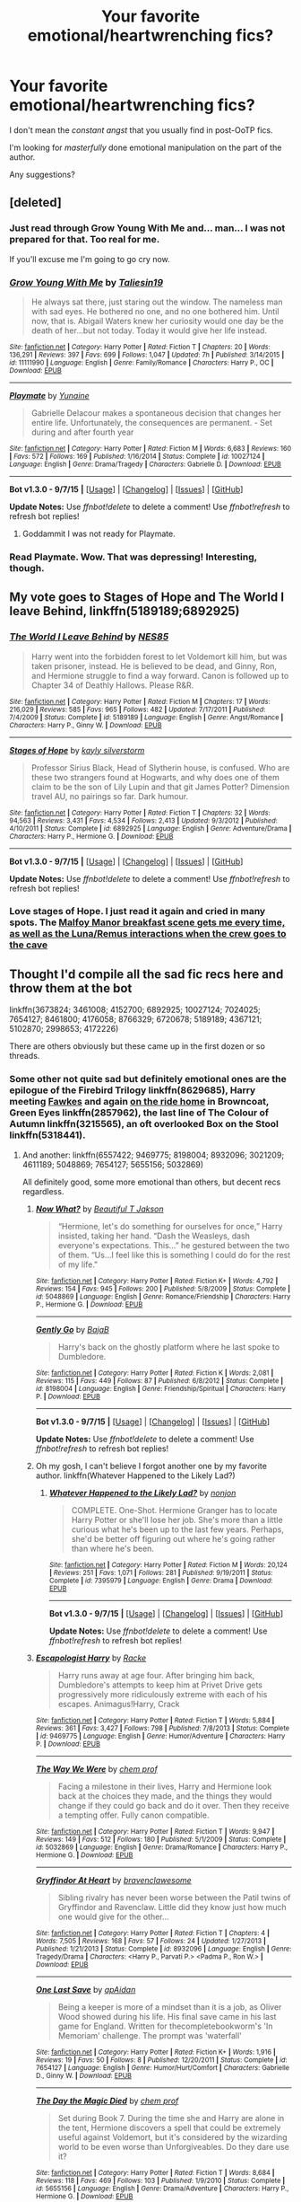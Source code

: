 #+TITLE: Your favorite emotional/heartwrenching fics?

* Your favorite emotional/heartwrenching fics?
:PROPERTIES:
:Author: tusing
:Score: 16
:DateUnix: 1452103441.0
:DateShort: 2016-Jan-06
:FlairText: Request
:END:
I don't mean the /constant angst/ that you usually find in post-OoTP fics.

I'm looking for /masterfully/ done emotional manipulation on the part of the author.

Any suggestions?


** [deleted]
:PROPERTIES:
:Score: 12
:DateUnix: 1452109762.0
:DateShort: 2016-Jan-06
:END:

*** Just read through Grow Young With Me and... man... I was not prepared for that. Too real for me.

If you'll excuse me I'm going to go cry now.
:PROPERTIES:
:Author: wiseguy149
:Score: 5
:DateUnix: 1452130437.0
:DateShort: 2016-Jan-07
:END:


*** [[http://www.fanfiction.net/s/11111990/1/][*/Grow Young With Me/*]] by [[https://www.fanfiction.net/u/997444/Taliesin19][/Taliesin19/]]

#+begin_quote
  He always sat there, just staring out the window. The nameless man with sad eyes. He bothered no one, and no one bothered him. Until now, that is. Abigail Waters knew her curiosity would one day be the death of her...but not today. Today it would give her life instead.
#+end_quote

^{/Site/: [[http://www.fanfiction.net/][fanfiction.net]] *|* /Category/: Harry Potter *|* /Rated/: Fiction T *|* /Chapters/: 20 *|* /Words/: 136,291 *|* /Reviews/: 397 *|* /Favs/: 699 *|* /Follows/: 1,047 *|* /Updated/: 7h *|* /Published/: 3/14/2015 *|* /id/: 11111990 *|* /Language/: English *|* /Genre/: Family/Romance *|* /Characters/: Harry P., OC *|* /Download/: [[http://www.p0ody-files.com/ff_to_ebook/mobile/makeEpub.php?id=11111990][EPUB]]}

--------------

[[http://www.fanfiction.net/s/10027124/1/][*/Playmate/*]] by [[https://www.fanfiction.net/u/1335478/Yunaine][/Yunaine/]]

#+begin_quote
  Gabrielle Delacour makes a spontaneous decision that changes her entire life. Unfortunately, the consequences are permanent. - Set during and after fourth year
#+end_quote

^{/Site/: [[http://www.fanfiction.net/][fanfiction.net]] *|* /Category/: Harry Potter *|* /Rated/: Fiction M *|* /Words/: 6,683 *|* /Reviews/: 160 *|* /Favs/: 572 *|* /Follows/: 169 *|* /Published/: 1/16/2014 *|* /Status/: Complete *|* /id/: 10027124 *|* /Language/: English *|* /Genre/: Drama/Tragedy *|* /Characters/: Gabrielle D. *|* /Download/: [[http://www.p0ody-files.com/ff_to_ebook/mobile/makeEpub.php?id=10027124][EPUB]]}

--------------

*Bot v1.3.0 - 9/7/15* *|* [[[https://github.com/tusing/reddit-ffn-bot/wiki/Usage][Usage]]] | [[[https://github.com/tusing/reddit-ffn-bot/wiki/Changelog][Changelog]]] | [[[https://github.com/tusing/reddit-ffn-bot/issues/][Issues]]] | [[[https://github.com/tusing/reddit-ffn-bot/][GitHub]]]

*Update Notes:* Use /ffnbot!delete/ to delete a comment! Use /ffnbot!refresh/ to refresh bot replies!
:PROPERTIES:
:Author: FanfictionBot
:Score: 1
:DateUnix: 1452109796.0
:DateShort: 2016-Jan-06
:END:

**** Goddammit I was not ready for Playmate.
:PROPERTIES:
:Author: ghostboy138
:Score: 2
:DateUnix: 1452129080.0
:DateShort: 2016-Jan-07
:END:


*** Read Playmate. Wow. That was depressing! Interesting, though.
:PROPERTIES:
:Author: the_long_way_round25
:Score: 1
:DateUnix: 1452201785.0
:DateShort: 2016-Jan-08
:END:


** My vote goes to *Stages of Hope* and *The World I leave Behind*, linkffn(5189189;6892925)
:PROPERTIES:
:Author: InquisitorCOC
:Score: 9
:DateUnix: 1452104803.0
:DateShort: 2016-Jan-06
:END:

*** [[http://www.fanfiction.net/s/5189189/1/][*/The World I Leave Behind/*]] by [[https://www.fanfiction.net/u/1342697/NES85][/NES85/]]

#+begin_quote
  Harry went into the forbidden forest to let Voldemort kill him, but was taken prisoner, instead. He is believed to be dead, and Ginny, Ron, and Hermione struggle to find a way forward. Canon is followed up to Chapter 34 of Deathly Hallows. Please R&R.
#+end_quote

^{/Site/: [[http://www.fanfiction.net/][fanfiction.net]] *|* /Category/: Harry Potter *|* /Rated/: Fiction M *|* /Chapters/: 17 *|* /Words/: 216,029 *|* /Reviews/: 585 *|* /Favs/: 965 *|* /Follows/: 482 *|* /Updated/: 7/17/2011 *|* /Published/: 7/4/2009 *|* /Status/: Complete *|* /id/: 5189189 *|* /Language/: English *|* /Genre/: Angst/Romance *|* /Characters/: Harry P., Ginny W. *|* /Download/: [[http://www.p0ody-files.com/ff_to_ebook/mobile/makeEpub.php?id=5189189][EPUB]]}

--------------

[[http://www.fanfiction.net/s/6892925/1/][*/Stages of Hope/*]] by [[https://www.fanfiction.net/u/291348/kayly-silverstorm][/kayly silverstorm/]]

#+begin_quote
  Professor Sirius Black, Head of Slytherin house, is confused. Who are these two strangers found at Hogwarts, and why does one of them claim to be the son of Lily Lupin and that git James Potter? Dimension travel AU, no pairings so far. Dark humour.
#+end_quote

^{/Site/: [[http://www.fanfiction.net/][fanfiction.net]] *|* /Category/: Harry Potter *|* /Rated/: Fiction T *|* /Chapters/: 32 *|* /Words/: 94,563 *|* /Reviews/: 3,431 *|* /Favs/: 4,534 *|* /Follows/: 2,413 *|* /Updated/: 9/3/2012 *|* /Published/: 4/10/2011 *|* /Status/: Complete *|* /id/: 6892925 *|* /Language/: English *|* /Genre/: Adventure/Drama *|* /Characters/: Harry P., Hermione G. *|* /Download/: [[http://www.p0ody-files.com/ff_to_ebook/mobile/makeEpub.php?id=6892925][EPUB]]}

--------------

*Bot v1.3.0 - 9/7/15* *|* [[[https://github.com/tusing/reddit-ffn-bot/wiki/Usage][Usage]]] | [[[https://github.com/tusing/reddit-ffn-bot/wiki/Changelog][Changelog]]] | [[[https://github.com/tusing/reddit-ffn-bot/issues/][Issues]]] | [[[https://github.com/tusing/reddit-ffn-bot/][GitHub]]]

*Update Notes:* Use /ffnbot!delete/ to delete a comment! Use /ffnbot!refresh/ to refresh bot replies!
:PROPERTIES:
:Author: FanfictionBot
:Score: 4
:DateUnix: 1452104841.0
:DateShort: 2016-Jan-06
:END:


*** Love stages of Hope. I just read it again and cried in many spots. The [[/spoiler][Malfoy Manor breakfast scene gets me every time, as well as the Luna/Remus interactions when the crew goes to the cave]]
:PROPERTIES:
:Author: MystycMoose
:Score: 1
:DateUnix: 1452313311.0
:DateShort: 2016-Jan-09
:END:


** Thought I'd compile all the sad fic recs here and throw them at the bot

linkffn(3673824; 3461008; 4152700; 6892925; 10027124; 7024025; 7654127; 8461800; 4176058; 8766329; 6720678; 5189189; 4367121; 5102870; 2998653; 4172226)

There are others obviously but these came up in the first dozen or so threads.
:PROPERTIES:
:Score: 4
:DateUnix: 1452126188.0
:DateShort: 2016-Jan-07
:END:

*** Some other not quite sad but definitely emotional ones are the epilogue of the Firebird Trilogy linkffn(8629685), Harry meeting [[/spoiler][Fawkes]] and again [[/spoiler][on the ride home]] in Browncoat, Green Eyes linkffn(2857962), the last line of The Colour of Autumn linkffn(3215565), an oft overlooked Box on the Stool linkffn(5318441).
:PROPERTIES:
:Score: 2
:DateUnix: 1452126493.0
:DateShort: 2016-Jan-07
:END:

**** And another: linkffn(6557422; 9469775; 8198004; 8932096; 3021209; 4611189; 5048869; 7654127; 5655156; 5032869)

All definitely good, some more emotional than others, but decent recs regardless.
:PROPERTIES:
:Score: 1
:DateUnix: 1452127863.0
:DateShort: 2016-Jan-07
:END:

***** [[http://www.fanfiction.net/s/5048869/1/][*/Now What?/*]] by [[https://www.fanfiction.net/u/1002639/Beautiful-T-Jakson][/Beautiful T Jakson/]]

#+begin_quote
  “Hermione, let's do something for ourselves for once,” Harry insisted, taking her hand. “Dash the Weasleys, dash everyone's expectations. This...” he gestured between the two of them. “Us...I feel like this is something I could do for the rest of my life."
#+end_quote

^{/Site/: [[http://www.fanfiction.net/][fanfiction.net]] *|* /Category/: Harry Potter *|* /Rated/: Fiction K+ *|* /Words/: 4,792 *|* /Reviews/: 154 *|* /Favs/: 945 *|* /Follows/: 200 *|* /Published/: 5/8/2009 *|* /Status/: Complete *|* /id/: 5048869 *|* /Language/: English *|* /Genre/: Romance/Friendship *|* /Characters/: Harry P., Hermione G. *|* /Download/: [[http://www.p0ody-files.com/ff_to_ebook/mobile/makeEpub.php?id=5048869][EPUB]]}

--------------

[[http://www.fanfiction.net/s/8198004/1/][*/Gently Go/*]] by [[https://www.fanfiction.net/u/943028/BajaB][/BajaB/]]

#+begin_quote
  Harry's back on the ghostly platform where he last spoke to Dumbledore.
#+end_quote

^{/Site/: [[http://www.fanfiction.net/][fanfiction.net]] *|* /Category/: Harry Potter *|* /Rated/: Fiction K *|* /Words/: 2,081 *|* /Reviews/: 115 *|* /Favs/: 449 *|* /Follows/: 87 *|* /Published/: 6/8/2012 *|* /Status/: Complete *|* /id/: 8198004 *|* /Language/: English *|* /Genre/: Friendship/Spiritual *|* /Characters/: Harry P. *|* /Download/: [[http://www.p0ody-files.com/ff_to_ebook/mobile/makeEpub.php?id=8198004][EPUB]]}

--------------

*Bot v1.3.0 - 9/7/15* *|* [[[https://github.com/tusing/reddit-ffn-bot/wiki/Usage][Usage]]] | [[[https://github.com/tusing/reddit-ffn-bot/wiki/Changelog][Changelog]]] | [[[https://github.com/tusing/reddit-ffn-bot/issues/][Issues]]] | [[[https://github.com/tusing/reddit-ffn-bot/][GitHub]]]

*Update Notes:* Use /ffnbot!delete/ to delete a comment! Use /ffnbot!refresh/ to refresh bot replies!
:PROPERTIES:
:Author: FanfictionBot
:Score: 2
:DateUnix: 1452127928.0
:DateShort: 2016-Jan-07
:END:


***** Oh my gosh, I can't believe I forgot another one by my favorite author. linkffn(Whatever Happened to the Likely Lad?)
:PROPERTIES:
:Score: 2
:DateUnix: 1452128104.0
:DateShort: 2016-Jan-07
:END:

****** [[http://www.fanfiction.net/s/7395979/1/][*/Whatever Happened to the Likely Lad?/*]] by [[https://www.fanfiction.net/u/649528/nonjon][/nonjon/]]

#+begin_quote
  COMPLETE. One-Shot. Hermione Granger has to locate Harry Potter or she'll lose her job. She's more than a little curious what he's been up to the last few years. Perhaps, she'd be better off figuring out where he's going rather than where he's been.
#+end_quote

^{/Site/: [[http://www.fanfiction.net/][fanfiction.net]] *|* /Category/: Harry Potter *|* /Rated/: Fiction M *|* /Words/: 20,124 *|* /Reviews/: 251 *|* /Favs/: 1,071 *|* /Follows/: 281 *|* /Published/: 9/19/2011 *|* /Status/: Complete *|* /id/: 7395979 *|* /Language/: English *|* /Genre/: Drama *|* /Download/: [[http://www.p0ody-files.com/ff_to_ebook/mobile/makeEpub.php?id=7395979][EPUB]]}

--------------

*Bot v1.3.0 - 9/7/15* *|* [[[https://github.com/tusing/reddit-ffn-bot/wiki/Usage][Usage]]] | [[[https://github.com/tusing/reddit-ffn-bot/wiki/Changelog][Changelog]]] | [[[https://github.com/tusing/reddit-ffn-bot/issues/][Issues]]] | [[[https://github.com/tusing/reddit-ffn-bot/][GitHub]]]

*Update Notes:* Use /ffnbot!delete/ to delete a comment! Use /ffnbot!refresh/ to refresh bot replies!
:PROPERTIES:
:Author: FanfictionBot
:Score: 1
:DateUnix: 1452128156.0
:DateShort: 2016-Jan-07
:END:


***** [[http://www.fanfiction.net/s/9469775/1/][*/Escapologist Harry/*]] by [[https://www.fanfiction.net/u/1890123/Racke][/Racke/]]

#+begin_quote
  Harry runs away at age four. After bringing him back, Dumbledore's attempts to keep him at Privet Drive gets progressively more ridiculously extreme with each of his escapes. Animagus!Harry, Crack
#+end_quote

^{/Site/: [[http://www.fanfiction.net/][fanfiction.net]] *|* /Category/: Harry Potter *|* /Rated/: Fiction T *|* /Words/: 5,884 *|* /Reviews/: 361 *|* /Favs/: 3,427 *|* /Follows/: 798 *|* /Published/: 7/8/2013 *|* /Status/: Complete *|* /id/: 9469775 *|* /Language/: English *|* /Genre/: Humor/Adventure *|* /Characters/: Harry P. *|* /Download/: [[http://www.p0ody-files.com/ff_to_ebook/mobile/makeEpub.php?id=9469775][EPUB]]}

--------------

[[http://www.fanfiction.net/s/5032869/1/][*/The Way We Were/*]] by [[https://www.fanfiction.net/u/769110/chem-prof][/chem prof/]]

#+begin_quote
  Facing a milestone in their lives, Harry and Hermione look back at the choices they made, and the things they would change if they could go back and do it over. Then they receive a tempting offer. Fully canon compatible.
#+end_quote

^{/Site/: [[http://www.fanfiction.net/][fanfiction.net]] *|* /Category/: Harry Potter *|* /Rated/: Fiction T *|* /Words/: 9,947 *|* /Reviews/: 149 *|* /Favs/: 512 *|* /Follows/: 180 *|* /Published/: 5/1/2009 *|* /Status/: Complete *|* /id/: 5032869 *|* /Language/: English *|* /Genre/: Drama/Romance *|* /Characters/: Harry P., Hermione G. *|* /Download/: [[http://www.p0ody-files.com/ff_to_ebook/mobile/makeEpub.php?id=5032869][EPUB]]}

--------------

[[http://www.fanfiction.net/s/8932096/1/][*/Gryffindor At Heart/*]] by [[https://www.fanfiction.net/u/2932404/bravenclawesome][/bravenclawesome/]]

#+begin_quote
  Sibling rivalry has never been worse between the Patil twins of Gryffindor and Ravenclaw. Little did they know just how much one would give for the other...
#+end_quote

^{/Site/: [[http://www.fanfiction.net/][fanfiction.net]] *|* /Category/: Harry Potter *|* /Rated/: Fiction T *|* /Chapters/: 4 *|* /Words/: 7,505 *|* /Reviews/: 168 *|* /Favs/: 57 *|* /Follows/: 24 *|* /Updated/: 1/27/2013 *|* /Published/: 1/21/2013 *|* /Status/: Complete *|* /id/: 8932096 *|* /Language/: English *|* /Genre/: Tragedy/Drama *|* /Characters/: <Harry P., Parvati P.> <Padma P., Ron W.> *|* /Download/: [[http://www.p0ody-files.com/ff_to_ebook/mobile/makeEpub.php?id=8932096][EPUB]]}

--------------

[[http://www.fanfiction.net/s/7654127/1/][*/One Last Save/*]] by [[https://www.fanfiction.net/u/2569626/apAidan][/apAidan/]]

#+begin_quote
  Being a keeper is more of a mindset than it is a job, as Oliver Wood showed during his life. His final save came in his last game for England. Written for thecompletebookworm's 'In Memoriam' challenge. The prompt was 'waterfall'
#+end_quote

^{/Site/: [[http://www.fanfiction.net/][fanfiction.net]] *|* /Category/: Harry Potter *|* /Rated/: Fiction K+ *|* /Words/: 1,916 *|* /Reviews/: 19 *|* /Favs/: 50 *|* /Follows/: 8 *|* /Published/: 12/20/2011 *|* /Status/: Complete *|* /id/: 7654127 *|* /Language/: English *|* /Genre/: Humor/Hurt/Comfort *|* /Characters/: Gabrielle D., Ginny W. *|* /Download/: [[http://www.p0ody-files.com/ff_to_ebook/mobile/makeEpub.php?id=7654127][EPUB]]}

--------------

[[http://www.fanfiction.net/s/5655156/1/][*/The Day the Magic Died/*]] by [[https://www.fanfiction.net/u/769110/chem-prof][/chem prof/]]

#+begin_quote
  Set during Book 7. During the time she and Harry are alone in the tent, Hermione discovers a spell that could be extremely useful against Voldemort, but it's considered by the wizarding world to be even worse than Unforgiveables. Do they dare use it?
#+end_quote

^{/Site/: [[http://www.fanfiction.net/][fanfiction.net]] *|* /Category/: Harry Potter *|* /Rated/: Fiction T *|* /Words/: 8,684 *|* /Reviews/: 118 *|* /Favs/: 469 *|* /Follows/: 103 *|* /Published/: 1/9/2010 *|* /Status/: Complete *|* /id/: 5655156 *|* /Language/: English *|* /Genre/: Drama/Adventure *|* /Characters/: Harry P., Hermione G. *|* /Download/: [[http://www.p0ody-files.com/ff_to_ebook/mobile/makeEpub.php?id=5655156][EPUB]]}

--------------

[[http://www.fanfiction.net/s/6557422/1/][*/Dearly Beloved/*]] by [[https://www.fanfiction.net/u/24391/DigiFruit][/DigiFruit/]]

#+begin_quote
  Hermione is sad that her parents can't relate to her magical life, so Harry learns how to use a muggle camera to take photos that she can mail to them with her letters. Using her as a model, however, makes him realize how beautiful she really is.
#+end_quote

^{/Site/: [[http://www.fanfiction.net/][fanfiction.net]] *|* /Category/: Harry Potter *|* /Rated/: Fiction T *|* /Words/: 10,214 *|* /Reviews/: 304 *|* /Favs/: 1,955 *|* /Follows/: 305 *|* /Published/: 12/15/2010 *|* /Status/: Complete *|* /id/: 6557422 *|* /Language/: English *|* /Genre/: Romance/Drama *|* /Characters/: Harry P., Hermione G. *|* /Download/: [[http://www.p0ody-files.com/ff_to_ebook/mobile/makeEpub.php?id=6557422][EPUB]]}

--------------

[[http://www.fanfiction.net/s/4611189/1/][*/Last Day/*]] by [[https://www.fanfiction.net/u/943028/BajaB][/BajaB/]]

#+begin_quote
  The very last day of the Second War did not happen when most thought it did; it happened much, much later. AU after Half Blood Prince. Slightly dark story.
#+end_quote

^{/Site/: [[http://www.fanfiction.net/][fanfiction.net]] *|* /Category/: Harry Potter *|* /Rated/: Fiction K *|* /Words/: 1,562 *|* /Reviews/: 29 *|* /Favs/: 114 *|* /Follows/: 25 *|* /Published/: 10/22/2008 *|* /Status/: Complete *|* /id/: 4611189 *|* /Language/: English *|* /Genre/: Drama *|* /Characters/: Harry P., Voldemort *|* /Download/: [[http://www.p0ody-files.com/ff_to_ebook/mobile/makeEpub.php?id=4611189][EPUB]]}

--------------

[[http://www.fanfiction.net/s/3021209/1/][*/It's all in the stars/*]] by [[https://www.fanfiction.net/u/1053634/circinusphoenix][/circinusphoenix/]]

#+begin_quote
  Oneshot HHr. Harry walks by himself near the Burrow, and lays down in the grass, trying to empty his mind. Hermione comes and lays down next to him, and the two stare at the night sky.
#+end_quote

^{/Site/: [[http://www.fanfiction.net/][fanfiction.net]] *|* /Category/: Harry Potter *|* /Rated/: Fiction K *|* /Words/: 2,055 *|* /Reviews/: 16 *|* /Favs/: 34 *|* /Follows/: 7 *|* /Published/: 7/2/2006 *|* /Status/: Complete *|* /id/: 3021209 *|* /Language/: English *|* /Genre/: Romance *|* /Characters/: Harry P., Hermione G. *|* /Download/: [[http://www.p0ody-files.com/ff_to_ebook/mobile/makeEpub.php?id=3021209][EPUB]]}

--------------

*Bot v1.3.0 - 9/7/15* *|* [[[https://github.com/tusing/reddit-ffn-bot/wiki/Usage][Usage]]] | [[[https://github.com/tusing/reddit-ffn-bot/wiki/Changelog][Changelog]]] | [[[https://github.com/tusing/reddit-ffn-bot/issues/][Issues]]] | [[[https://github.com/tusing/reddit-ffn-bot/][GitHub]]]

*Update Notes:* Use /ffnbot!delete/ to delete a comment! Use /ffnbot!refresh/ to refresh bot replies!
:PROPERTIES:
:Author: FanfictionBot
:Score: 1
:DateUnix: 1452127924.0
:DateShort: 2016-Jan-07
:END:


**** [[http://www.fanfiction.net/s/3215565/1/][*/The Colour of Autumn/*]] by [[https://www.fanfiction.net/u/1053634/circinusphoenix][/circinusphoenix/]]

#+begin_quote
  Oneshot RHr. Hermione always loved the Autumn. The colours, the atmosphere, everything. Finding her spot in the forest outside Hogsmede, she may find there's more to Autumn than the colours.
#+end_quote

^{/Site/: [[http://www.fanfiction.net/][fanfiction.net]] *|* /Category/: Harry Potter *|* /Rated/: Fiction T *|* /Words/: 2,306 *|* /Reviews/: 9 *|* /Favs/: 8 *|* /Published/: 10/26/2006 *|* /Status/: Complete *|* /id/: 3215565 *|* /Language/: English *|* /Genre/: Romance *|* /Characters/: Hermione G., Ron W. *|* /Download/: [[http://www.p0ody-files.com/ff_to_ebook/mobile/makeEpub.php?id=3215565][EPUB]]}

--------------

[[http://www.fanfiction.net/s/8629685/1/][*/Firebird's Son: Book I of the Firebird Trilogy/*]] by [[https://www.fanfiction.net/u/1229909/Darth-Marrs][/Darth Marrs/]]

#+begin_quote
  He stepped into a world he didn't understand, following footprints he could not see, toward a destiny he could never imagine. How can one boy make a world brighter when it is so very dark to begin with? A completely AU Harry Potter universe.
#+end_quote

^{/Site/: [[http://www.fanfiction.net/][fanfiction.net]] *|* /Category/: Harry Potter *|* /Rated/: Fiction M *|* /Chapters/: 40 *|* /Words/: 172,506 *|* /Reviews/: 3,640 *|* /Favs/: 3,721 *|* /Follows/: 3,093 *|* /Updated/: 8/24/2013 *|* /Published/: 10/21/2012 *|* /Status/: Complete *|* /id/: 8629685 *|* /Language/: English *|* /Genre/: Drama *|* /Characters/: Harry P., Luna L. *|* /Download/: [[http://www.p0ody-files.com/ff_to_ebook/mobile/makeEpub.php?id=8629685][EPUB]]}

--------------

[[http://www.fanfiction.net/s/2857962/1/][*/Browncoat, Green Eyes/*]] by [[https://www.fanfiction.net/u/649528/nonjon][/nonjon/]]

#+begin_quote
  COMPLETE. Firefly: :Harry Potter crossover Post Serenity. Two years have passed since the secret of the planet Miranda got broadcast across the whole 'verse in 2518. The crew of Serenity finally hires a new pilot, but he's a bit peculiar.
#+end_quote

^{/Site/: [[http://www.fanfiction.net/][fanfiction.net]] *|* /Category/: Harry Potter + Firefly Crossover *|* /Rated/: Fiction M *|* /Chapters/: 39 *|* /Words/: 298,538 *|* /Reviews/: 4,220 *|* /Favs/: 6,310 *|* /Follows/: 1,716 *|* /Updated/: 11/12/2006 *|* /Published/: 3/23/2006 *|* /Status/: Complete *|* /id/: 2857962 *|* /Language/: English *|* /Genre/: Adventure *|* /Characters/: Harry P., River *|* /Download/: [[http://www.p0ody-files.com/ff_to_ebook/mobile/makeEpub.php?id=2857962][EPUB]]}

--------------

[[http://www.fanfiction.net/s/5318441/1/][*/Box on the Stool/*]] by [[https://www.fanfiction.net/u/2036266/DriftWood1965][/DriftWood1965/]]

#+begin_quote
  Harry offers to free Kreacher. I've been told this is a good sad story. Enjoy. This is the only canon/pairing story you'll ever find in my written stories.
#+end_quote

^{/Site/: [[http://www.fanfiction.net/][fanfiction.net]] *|* /Category/: Harry Potter *|* /Rated/: Fiction K+ *|* /Words/: 831 *|* /Reviews/: 90 *|* /Favs/: 278 *|* /Follows/: 61 *|* /Published/: 8/20/2009 *|* /Status/: Complete *|* /id/: 5318441 *|* /Language/: English *|* /Characters/: Harry P., Kreacher *|* /Download/: [[http://www.p0ody-files.com/ff_to_ebook/mobile/makeEpub.php?id=5318441][EPUB]]}

--------------

*Bot v1.3.0 - 9/7/15* *|* [[[https://github.com/tusing/reddit-ffn-bot/wiki/Usage][Usage]]] | [[[https://github.com/tusing/reddit-ffn-bot/wiki/Changelog][Changelog]]] | [[[https://github.com/tusing/reddit-ffn-bot/issues/][Issues]]] | [[[https://github.com/tusing/reddit-ffn-bot/][GitHub]]]

*Update Notes:* Use /ffnbot!delete/ to delete a comment! Use /ffnbot!refresh/ to refresh bot replies!
:PROPERTIES:
:Author: FanfictionBot
:Score: 0
:DateUnix: 1452126513.0
:DateShort: 2016-Jan-07
:END:


*** Thanks!
:PROPERTIES:
:Author: tusing
:Score: 1
:DateUnix: 1452126290.0
:DateShort: 2016-Jan-07
:END:

**** I dropped a few more down for you. They're all good stories, though some might not have the emotional kick you're looking for.
:PROPERTIES:
:Score: 2
:DateUnix: 1452128555.0
:DateShort: 2016-Jan-07
:END:

***** Awesome, thanks!
:PROPERTIES:
:Author: tusing
:Score: 2
:DateUnix: 1452129229.0
:DateShort: 2016-Jan-07
:END:


*** [[http://www.fanfiction.net/s/5102870/1/][*/The Double Agent/*]] by [[https://www.fanfiction.net/u/1946145/bourkem][/bourkem/]]

#+begin_quote
  A Harry Potter Oneshot. Follow Harry's journey through the shadows of the war with Lord Voldemort, and watch as he does everything necessary to ensure the survival of his family. Non-BWL Harry! BigBrotherHarry! Rated M to be safe.
#+end_quote

^{/Site/: [[http://www.fanfiction.net/][fanfiction.net]] *|* /Category/: Harry Potter *|* /Rated/: Fiction M *|* /Words/: 15,354 *|* /Reviews/: 326 *|* /Favs/: 2,038 *|* /Follows/: 386 *|* /Updated/: 7/28/2009 *|* /Published/: 5/31/2009 *|* /Status/: Complete *|* /id/: 5102870 *|* /Language/: English *|* /Genre/: Adventure/Suspense *|* /Characters/: Harry P. *|* /Download/: [[http://www.p0ody-files.com/ff_to_ebook/mobile/makeEpub.php?id=5102870][EPUB]]}

--------------

[[http://www.fanfiction.net/s/4367121/1/][*/The First Day/*]] by [[https://www.fanfiction.net/u/1443437/little0bird][/little0bird/]]

#+begin_quote
  The first year after the battle.
#+end_quote

^{/Site/: [[http://www.fanfiction.net/][fanfiction.net]] *|* /Category/: Harry Potter *|* /Rated/: Fiction T *|* /Chapters/: 55 *|* /Words/: 251,033 *|* /Reviews/: 3,413 *|* /Favs/: 2,467 *|* /Follows/: 1,254 *|* /Updated/: 8/11/2010 *|* /Published/: 7/2/2008 *|* /Status/: Complete *|* /id/: 4367121 *|* /Language/: English *|* /Genre/: Hurt/Comfort/Romance *|* /Characters/: Harry P., Ginny W. *|* /Download/: [[http://www.p0ody-files.com/ff_to_ebook/mobile/makeEpub.php?id=4367121][EPUB]]}

--------------

[[http://www.fanfiction.net/s/8461800/1/][*/The Twine Bracelet/*]] by [[https://www.fanfiction.net/u/653366/CheddarTrek][/CheddarTrek/]]

#+begin_quote
  Colin Creevey leaves his camera with a muggle girl but never returns to collect it.
#+end_quote

^{/Site/: [[http://www.fanfiction.net/][fanfiction.net]] *|* /Category/: Harry Potter *|* /Rated/: Fiction K+ *|* /Words/: 657 *|* /Reviews/: 123 *|* /Favs/: 337 *|* /Follows/: 58 *|* /Published/: 8/24/2012 *|* /Status/: Complete *|* /id/: 8461800 *|* /Language/: English *|* /Genre/: Romance/Tragedy *|* /Characters/: Colin C., OC *|* /Download/: [[http://www.p0ody-files.com/ff_to_ebook/mobile/makeEpub.php?id=8461800][EPUB]]}

--------------

[[http://www.fanfiction.net/s/4152700/1/][*/Cauterize/*]] by [[https://www.fanfiction.net/u/24216/Lady-Altair][/Lady Altair/]]

#+begin_quote
  "Of course it's missing something vital. That's the point." Dennis Creevey takes up his brother's camera after the war.
#+end_quote

^{/Site/: [[http://www.fanfiction.net/][fanfiction.net]] *|* /Category/: Harry Potter *|* /Rated/: Fiction K+ *|* /Words/: 1,648 *|* /Reviews/: 1,324 *|* /Favs/: 5,162 *|* /Follows/: 441 *|* /Published/: 3/24/2008 *|* /Status/: Complete *|* /id/: 4152700 *|* /Language/: English *|* /Genre/: Tragedy *|* /Characters/: Dennis C. *|* /Download/: [[http://www.p0ody-files.com/ff_to_ebook/mobile/makeEpub.php?id=4152700][EPUB]]}

--------------

[[http://www.fanfiction.net/s/3673824/1/][*/End Of the Line/*]] by [[https://www.fanfiction.net/u/910463/shewhoguards][/shewhoguards/]]

#+begin_quote
  Hell was, Snape decided, a crowded railway platform.Post Deathly Hallows. Contains spoilers.
#+end_quote

^{/Site/: [[http://www.fanfiction.net/][fanfiction.net]] *|* /Category/: Harry Potter + Discworld Crossover *|* /Rated/: Fiction T *|* /Chapters/: 8 *|* /Words/: 30,933 *|* /Reviews/: 710 *|* /Favs/: 1,701 *|* /Follows/: 440 *|* /Updated/: 10/31/2008 *|* /Published/: 7/22/2007 *|* /Status/: Complete *|* /id/: 3673824 *|* /Language/: English *|* /Genre/: Angst/Humor *|* /Characters/: Severus S. *|* /Download/: [[http://www.p0ody-files.com/ff_to_ebook/mobile/makeEpub.php?id=3673824][EPUB]]}

--------------

[[http://www.fanfiction.net/s/10027124/1/][*/Playmate/*]] by [[https://www.fanfiction.net/u/1335478/Yunaine][/Yunaine/]]

#+begin_quote
  Gabrielle Delacour makes a spontaneous decision that changes her entire life. Unfortunately, the consequences are permanent. - Set during and after fourth year
#+end_quote

^{/Site/: [[http://www.fanfiction.net/][fanfiction.net]] *|* /Category/: Harry Potter *|* /Rated/: Fiction M *|* /Words/: 6,683 *|* /Reviews/: 160 *|* /Favs/: 572 *|* /Follows/: 169 *|* /Published/: 1/16/2014 *|* /Status/: Complete *|* /id/: 10027124 *|* /Language/: English *|* /Genre/: Drama/Tragedy *|* /Characters/: Gabrielle D. *|* /Download/: [[http://www.p0ody-files.com/ff_to_ebook/mobile/makeEpub.php?id=10027124][EPUB]]}

--------------

[[http://www.fanfiction.net/s/7654127/1/][*/One Last Save/*]] by [[https://www.fanfiction.net/u/2569626/apAidan][/apAidan/]]

#+begin_quote
  Being a keeper is more of a mindset than it is a job, as Oliver Wood showed during his life. His final save came in his last game for England. Written for thecompletebookworm's 'In Memoriam' challenge. The prompt was 'waterfall'
#+end_quote

^{/Site/: [[http://www.fanfiction.net/][fanfiction.net]] *|* /Category/: Harry Potter *|* /Rated/: Fiction K+ *|* /Words/: 1,916 *|* /Reviews/: 19 *|* /Favs/: 50 *|* /Follows/: 8 *|* /Published/: 12/20/2011 *|* /Status/: Complete *|* /id/: 7654127 *|* /Language/: English *|* /Genre/: Humor/Hurt/Comfort *|* /Characters/: Gabrielle D., Ginny W. *|* /Download/: [[http://www.p0ody-files.com/ff_to_ebook/mobile/makeEpub.php?id=7654127][EPUB]]}

--------------

[[http://www.fanfiction.net/s/6720678/1/][*/Just so Long and Long Enough/*]] by [[https://www.fanfiction.net/u/815685/QuillInkAndParchment][/QuillInkAndParchment/]]

#+begin_quote
  Shay Morse works for the Ministry of Magic, breeding and training winged horses. She soon receives a request to work in Romania with the dragon reserve, in an effort to change taming methods. Eventual Charlie Weasley/OC
#+end_quote

^{/Site/: [[http://www.fanfiction.net/][fanfiction.net]] *|* /Category/: Harry Potter *|* /Rated/: Fiction T *|* /Chapters/: 23 *|* /Words/: 53,922 *|* /Reviews/: 131 *|* /Favs/: 274 *|* /Follows/: 140 *|* /Updated/: 5/23/2012 *|* /Published/: 2/6/2011 *|* /Status/: Complete *|* /id/: 6720678 *|* /Language/: English *|* /Genre/: Romance/Tragedy *|* /Characters/: Charlie W., OC *|* /Download/: [[http://www.p0ody-files.com/ff_to_ebook/mobile/makeEpub.php?id=6720678][EPUB]]}

--------------

[[http://www.fanfiction.net/s/4176058/1/][*/India/*]] by [[https://www.fanfiction.net/u/1446455/Perspicacity][/Perspicacity/]]

#+begin_quote
  The real hero of Deathly Hallows was Hedwig; this is her story. A canon-compliant, Deathly Hallows era, spy/military/action/thriller with Hedwig as protagonist. Hedwig/Phantom .
#+end_quote

^{/Site/: [[http://www.fanfiction.net/][fanfiction.net]] *|* /Category/: Harry Potter *|* /Rated/: Fiction K+ *|* /Words/: 3,290 *|* /Reviews/: 50 *|* /Favs/: 127 *|* /Follows/: 23 *|* /Published/: 4/4/2008 *|* /Status/: Complete *|* /id/: 4176058 *|* /Language/: English *|* /Genre/: Adventure/Humor *|* /Characters/: Harry P., Hedwig *|* /Download/: [[http://www.p0ody-files.com/ff_to_ebook/mobile/makeEpub.php?id=4176058][EPUB]]}

--------------

*Bot v1.3.0 - 9/7/15* *|* [[[https://github.com/tusing/reddit-ffn-bot/wiki/Usage][Usage]]] | [[[https://github.com/tusing/reddit-ffn-bot/wiki/Changelog][Changelog]]] | [[[https://github.com/tusing/reddit-ffn-bot/issues/][Issues]]] | [[[https://github.com/tusing/reddit-ffn-bot/][GitHub]]]

*Update Notes:* Use /ffnbot!delete/ to delete a comment! Use /ffnbot!refresh/ to refresh bot replies!
:PROPERTIES:
:Author: FanfictionBot
:Score: 0
:DateUnix: 1452126220.0
:DateShort: 2016-Jan-07
:END:


*** [[http://www.fanfiction.net/s/4172226/1/][*/A Hero/*]] by [[https://www.fanfiction.net/u/406888/Celebony][/Celebony/]]

#+begin_quote
  Dudley begins to see his family in a different light. Warning: strong language and themes of child abuse. WINNER: Best One-Shot at Quibbler Awards
#+end_quote

^{/Site/: [[http://www.fanfiction.net/][fanfiction.net]] *|* /Category/: Harry Potter *|* /Rated/: Fiction T *|* /Words/: 18,108 *|* /Reviews/: 1,222 *|* /Favs/: 5,826 *|* /Follows/: 670 *|* /Published/: 4/2/2008 *|* /Status/: Complete *|* /id/: 4172226 *|* /Language/: English *|* /Genre/: Drama *|* /Characters/: Dudley D., Harry P. *|* /Download/: [[http://www.p0ody-files.com/ff_to_ebook/mobile/makeEpub.php?id=4172226][EPUB]]}

--------------

[[http://www.fanfiction.net/s/2998653/1/][*/A Million Little Pieces/*]] by [[https://www.fanfiction.net/u/385135/Grim-Noire][/Grim Noire/]]

#+begin_quote
  [OneShot]Professor McGonagall goes home to tell her husband about Dumbledore's death.
#+end_quote

^{/Site/: [[http://www.fanfiction.net/][fanfiction.net]] *|* /Category/: Harry Potter *|* /Rated/: Fiction K *|* /Words/: 930 *|* /Reviews/: 10 *|* /Favs/: 4 *|* /Published/: 6/18/2006 *|* /Status/: Complete *|* /id/: 2998653 *|* /Language/: English *|* /Genre/: Tragedy *|* /Characters/: Minerva M., Albus D. *|* /Download/: [[http://www.p0ody-files.com/ff_to_ebook/mobile/makeEpub.php?id=2998653][EPUB]]}

--------------

[[http://www.fanfiction.net/s/7024025/1/][*/Restoring Hope/*]] by [[https://www.fanfiction.net/u/1711497/alchymie][/alchymie/]]

#+begin_quote
  11 years ago, after a year in hiding, the Trio destroyed the last Horcrux and defeated Voldemort. Only Ron survived, holding a baby girl named Hope. Years after the end of the war, that same girl discovers a few things that rock her world.
#+end_quote

^{/Site/: [[http://www.fanfiction.net/][fanfiction.net]] *|* /Category/: Harry Potter *|* /Rated/: Fiction T *|* /Chapters/: 13 *|* /Words/: 98,807 *|* /Reviews/: 177 *|* /Favs/: 216 *|* /Follows/: 115 *|* /Updated/: 12/30/2011 *|* /Published/: 5/26/2011 *|* /Status/: Complete *|* /id/: 7024025 *|* /Language/: English *|* /Genre/: Drama/Romance *|* /Download/: [[http://www.p0ody-files.com/ff_to_ebook/mobile/makeEpub.php?id=7024025][EPUB]]}

--------------

[[http://www.fanfiction.net/s/8766329/1/][*/A Promise From Her Boy/*]] by [[https://www.fanfiction.net/u/4399868/PsychoCellist][/PsychoCellist/]]

#+begin_quote
  It did not occur to Harry Potter to wonder why his Snowy Hedwig was so much more affectionate than the other owls. It did not occur to him he would ever need to care. That's why she waited to tell him. (Canon compliant)
#+end_quote

^{/Site/: [[http://www.fanfiction.net/][fanfiction.net]] *|* /Category/: Harry Potter *|* /Rated/: Fiction M *|* /Chapters/: 8 *|* /Words/: 20,587 *|* /Reviews/: 108 *|* /Favs/: 368 *|* /Follows/: 91 *|* /Published/: 12/4/2012 *|* /Status/: Complete *|* /id/: 8766329 *|* /Language/: English *|* /Genre/: Drama/Friendship *|* /Characters/: Harry P., Hedwig *|* /Download/: [[http://www.p0ody-files.com/ff_to_ebook/mobile/makeEpub.php?id=8766329][EPUB]]}

--------------

[[http://www.fanfiction.net/s/3461008/1/][*/Survivor/*]] by [[https://www.fanfiction.net/u/529718/atruwriter][/atruwriter/]]

#+begin_quote
  Waiting. He was always waiting. He'd already buried one best friend and now the other will follow. There was nothing he could do or say. There was no Harry without Hermione. Ron witnessed the beginning and now he must accept the end. HHr. 4parts Complete!
#+end_quote

^{/Site/: [[http://www.fanfiction.net/][fanfiction.net]] *|* /Category/: Harry Potter *|* /Rated/: Fiction M *|* /Chapters/: 4 *|* /Words/: 37,668 *|* /Reviews/: 575 *|* /Favs/: 1,158 *|* /Follows/: 188 *|* /Updated/: 4/8/2007 *|* /Published/: 3/26/2007 *|* /Status/: Complete *|* /id/: 3461008 *|* /Language/: English *|* /Genre/: Romance/Tragedy *|* /Characters/: <Harry P., Hermione G.> *|* /Download/: [[http://www.p0ody-files.com/ff_to_ebook/mobile/makeEpub.php?id=3461008][EPUB]]}

--------------

[[http://www.fanfiction.net/s/5189189/1/][*/The World I Leave Behind/*]] by [[https://www.fanfiction.net/u/1342697/NES85][/NES85/]]

#+begin_quote
  Harry went into the forbidden forest to let Voldemort kill him, but was taken prisoner, instead. He is believed to be dead, and Ginny, Ron, and Hermione struggle to find a way forward. Canon is followed up to Chapter 34 of Deathly Hallows. Please R&R.
#+end_quote

^{/Site/: [[http://www.fanfiction.net/][fanfiction.net]] *|* /Category/: Harry Potter *|* /Rated/: Fiction M *|* /Chapters/: 17 *|* /Words/: 216,029 *|* /Reviews/: 585 *|* /Favs/: 965 *|* /Follows/: 482 *|* /Updated/: 7/17/2011 *|* /Published/: 7/4/2009 *|* /Status/: Complete *|* /id/: 5189189 *|* /Language/: English *|* /Genre/: Angst/Romance *|* /Characters/: Harry P., Ginny W. *|* /Download/: [[http://www.p0ody-files.com/ff_to_ebook/mobile/makeEpub.php?id=5189189][EPUB]]}

--------------

[[http://www.fanfiction.net/s/6892925/1/][*/Stages of Hope/*]] by [[https://www.fanfiction.net/u/291348/kayly-silverstorm][/kayly silverstorm/]]

#+begin_quote
  Professor Sirius Black, Head of Slytherin house, is confused. Who are these two strangers found at Hogwarts, and why does one of them claim to be the son of Lily Lupin and that git James Potter? Dimension travel AU, no pairings so far. Dark humour.
#+end_quote

^{/Site/: [[http://www.fanfiction.net/][fanfiction.net]] *|* /Category/: Harry Potter *|* /Rated/: Fiction T *|* /Chapters/: 32 *|* /Words/: 94,563 *|* /Reviews/: 3,431 *|* /Favs/: 4,534 *|* /Follows/: 2,413 *|* /Updated/: 9/3/2012 *|* /Published/: 4/10/2011 *|* /Status/: Complete *|* /id/: 6892925 *|* /Language/: English *|* /Genre/: Adventure/Drama *|* /Characters/: Harry P., Hermione G. *|* /Download/: [[http://www.p0ody-files.com/ff_to_ebook/mobile/makeEpub.php?id=6892925][EPUB]]}

--------------

*Bot v1.3.0 - 9/7/15* *|* [[[https://github.com/tusing/reddit-ffn-bot/wiki/Usage][Usage]]] | [[[https://github.com/tusing/reddit-ffn-bot/wiki/Changelog][Changelog]]] | [[[https://github.com/tusing/reddit-ffn-bot/issues/][Issues]]] | [[[https://github.com/tusing/reddit-ffn-bot/][GitHub]]]

*Update Notes:* Use /ffnbot!delete/ to delete a comment! Use /ffnbot!refresh/ to refresh bot replies!
:PROPERTIES:
:Author: FanfictionBot
:Score: 0
:DateUnix: 1452126224.0
:DateShort: 2016-Jan-07
:END:


** 'Every Saint Is an Accident' by TeddyRadiator.

[[http://archiveofourown.org/works/3406496]]

Incredibly beautiful, incredibly moving. Snape and Aunt Petunia ... but believable, and so so sad.
:PROPERTIES:
:Author: jeanjeanvaljean
:Score: 2
:DateUnix: 1452228723.0
:DateShort: 2016-Jan-08
:END:


** Well, /Faith and Understanding/ is a sort of emotional manipulation. It's not particularly extreme in any overly sad or angsty or insanely happy way. But it feels utterly real. It follows Ginny Weasley and her friendship with Luna Lovegood. Ginny and Luna laugh and cry, argue and ponder and grow. This story is the purest example of a platonic friendship that I've ever seen.

[[https://www.fanfiction.net/s/3821794/1/Faith-and-UnderstandingThis]]
:PROPERTIES:
:Author: CryptidGrimnoir
:Score: 1
:DateUnix: 1452120666.0
:DateShort: 2016-Jan-07
:END:


** linkffn(Time Heals All Wounds by brightsilverkitty). It's been a while since I last read it, but it's really good for that sort of thing. It starts out really interestingly, and then it ever-so-gradually gets your hopes up - and then 3/5 of the way through the fic, the bomb gets dropped. The rest of the fic is just trying to make the fallout livable, but it ends up not being so. Seriously, give it a try.
:PROPERTIES:
:Author: Karinta
:Score: 1
:DateUnix: 1452229844.0
:DateShort: 2016-Jan-08
:END:

*** [[http://www.fanfiction.net/s/7410369/1/][*/Time Heals All Wounds/*]] by [[https://www.fanfiction.net/u/2053743/brightsilverkitty][/brightsilverkitty/]]

#+begin_quote
  Are Murderers born? Or are they made? When Hermione is sent to the past she is forced to become acquainted with someone she knew she'd hate for the rest of her life. Rated M for later chapters.
#+end_quote

^{/Site/: [[http://www.fanfiction.net/][fanfiction.net]] *|* /Category/: Harry Potter *|* /Rated/: Fiction M *|* /Chapters/: 52 *|* /Words/: 150,130 *|* /Reviews/: 1,157 *|* /Favs/: 891 *|* /Follows/: 754 *|* /Updated/: 12/31/2013 *|* /Published/: 9/25/2011 *|* /Status/: Complete *|* /id/: 7410369 *|* /Language/: English *|* /Genre/: Angst/Romance *|* /Characters/: Hermione G., Bellatrix L. *|* /Download/: [[http://www.p0ody-files.com/ff_to_ebook/mobile/makeEpub.php?id=7410369][EPUB]]}

--------------

*Bot v1.3.0 - 9/7/15* *|* [[[https://github.com/tusing/reddit-ffn-bot/wiki/Usage][Usage]]] | [[[https://github.com/tusing/reddit-ffn-bot/wiki/Changelog][Changelog]]] | [[[https://github.com/tusing/reddit-ffn-bot/issues/][Issues]]] | [[[https://github.com/tusing/reddit-ffn-bot/][GitHub]]]

*Update Notes:* Use /ffnbot!delete/ to delete a comment! Use /ffnbot!refresh/ to refresh bot replies!
:PROPERTIES:
:Author: FanfictionBot
:Score: 1
:DateUnix: 1452229879.0
:DateShort: 2016-Jan-08
:END:


** linkffn(8461800) - The Twine Bracelet by CheddarTrek

657 words and a rather beautiful snapshot of a life.

[[http://archiveofourown.org/works/2345300/chapters/5171522][The Very Secret Diary]] - perhaps not emotional, per say, but the sheer dread in this story is fantastic - one of the most memorable fics IMO for making you feel a certain way.
:PROPERTIES:
:Author: Dromeo
:Score: 1
:DateUnix: 1452264283.0
:DateShort: 2016-Jan-08
:END:

*** [[http://www.fanfiction.net/s/8461800/1/][*/The Twine Bracelet/*]] by [[https://www.fanfiction.net/u/653366/CheddarTrek][/CheddarTrek/]]

#+begin_quote
  Colin Creevey leaves his camera with a muggle girl but never returns to collect it.
#+end_quote

^{/Site/: [[http://www.fanfiction.net/][fanfiction.net]] *|* /Category/: Harry Potter *|* /Rated/: Fiction K+ *|* /Words/: 657 *|* /Reviews/: 123 *|* /Favs/: 337 *|* /Follows/: 58 *|* /Published/: 8/24/2012 *|* /Status/: Complete *|* /id/: 8461800 *|* /Language/: English *|* /Genre/: Romance/Tragedy *|* /Characters/: Colin C., OC *|* /Download/: [[http://www.p0ody-files.com/ff_to_ebook/mobile/makeEpub.php?id=8461800][EPUB]]}

--------------

*Bot v1.3.0 - 9/7/15* *|* [[[https://github.com/tusing/reddit-ffn-bot/wiki/Usage][Usage]]] | [[[https://github.com/tusing/reddit-ffn-bot/wiki/Changelog][Changelog]]] | [[[https://github.com/tusing/reddit-ffn-bot/issues/][Issues]]] | [[[https://github.com/tusing/reddit-ffn-bot/][GitHub]]]

*Update Notes:* Use /ffnbot!delete/ to delete a comment! Use /ffnbot!refresh/ to refresh bot replies!
:PROPERTIES:
:Author: FanfictionBot
:Score: 3
:DateUnix: 1452264327.0
:DateShort: 2016-Jan-08
:END:


** Life interrupted by librarianmum. So heart wrenching and just awesome.

[[http://archiveofourown.org/series/256018]]
:PROPERTIES:
:Score: 1
:DateUnix: 1452748973.0
:DateShort: 2016-Jan-14
:END:


** *[[http://www.harrypotterfanfiction.com/viewstory.php?psid=259885][Love, Not War]]* by: [[http://www.harrypotterfanfiction.com/viewuser.php?showuid=158706][/Yoshi_Kitten/]]

#+begin_quote
  *CURRENTLY UNDER REVISION.* /Now Updated to Ch.14:/ When Lucius Malfoy is forced to make a difficult decision, he gives his only son up to the Order of the Phoenix in hopes that they will protect him from Voldemort. With nowhere else to go, Draco is stuck living at the Burrow with the Weasley's. But when a new witch from America moves in too, things start to get... /interesting./
#+end_quote

It doesn't look like it's been updated for a minute, and it is currently being rewritten, but if you follow all the author notes and ready everything carefully, it is so worth it!!

This story focuses on the complex father-son relationship between Draco & Lucius Malfoy. It is slightly AU, as most of the events from DH are excluded. Without giving too much away, I will say that at the very beginning, a tragedy takes place that causes Lucius Malfoy to switch sides. Voldemort nearly has Draco killed, so Lucius sends him to the Burrow to live with the Weasleys. He writes Arthur this letter, pleading for The Order of the Phoenix to offer Draco their protection. But the real killer is that Draco still thinks that his father is this monster who is completely devoted to Voldemort. So when he finds out that Lucius has actually changed, it gets pretty emotional...

As someone who has a complicated relationship with my own father, growing up this story was a very emotional read for me. My father was always in and out of our lives, and was very abusive, so I definitely registered with where Draco was coming from in this... Not all of the chapters are that depressing, but the ones that are centered around Lucius are the worst. His side of the story is so heartbreaking.

I read this before she started rewriting it, so I know where it's going already. If you get to where the last update was posted (which I believe is around chapter 13-14 or so?) and wanna keep going, it's not really that hard to follow, I don't think. There is a bit of a time jump, but nothing too confusing. You will notice a shift in the quality of writing, but that is to be expected given how old the older chapter are, lol... Anyways, happy reading and let me know what you think of it. Maybe if the author starts getting more reads/reviews on it, she will come back to writing it soon! I hope so, because I really miss this story.
:PROPERTIES:
:Author: Crazy_Dee
:Score: 1
:DateUnix: 1453348333.0
:DateShort: 2016-Jan-21
:END:


** Did you try the search bar?

Mods these days... =P
:PROPERTIES:
:Score: -1
:DateUnix: 1452123462.0
:DateShort: 2016-Jan-07
:END:

*** The most recent thread seems to have Playmate and Cauterize (which I've read) and another fic. Got different rec's, so the clutter is not entirely without benefits!
:PROPERTIES:
:Author: tusing
:Score: 3
:DateUnix: 1452125208.0
:DateShort: 2016-Jan-07
:END:

**** [[https://www.reddit.com/r/HPfanfiction/comments/2dq7gb/tearjerkers_of_any_length/]]

all of those are sad and almost all are well written
:PROPERTIES:
:Score: 3
:DateUnix: 1452125323.0
:DateShort: 2016-Jan-07
:END:

